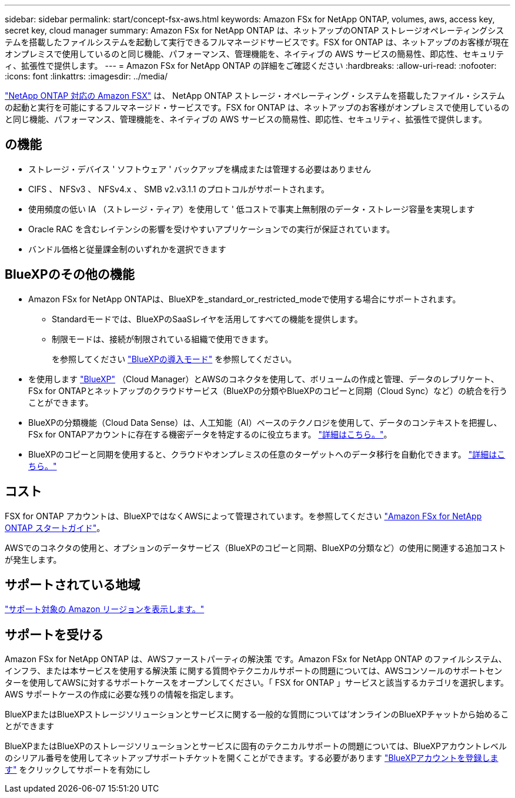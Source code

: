 ---
sidebar: sidebar 
permalink: start/concept-fsx-aws.html 
keywords: Amazon FSx for NetApp ONTAP, volumes, aws, access key, secret key, cloud manager 
summary: Amazon FSx for NetApp ONTAP は、ネットアップのONTAP ストレージオペレーティングシステムを搭載したファイルシステムを起動して実行できるフルマネージドサービスです。FSX for ONTAP は、ネットアップのお客様が現在オンプレミスで使用しているのと同じ機能、パフォーマンス、管理機能を、ネイティブの AWS サービスの簡易性、即応性、セキュリティ、拡張性で提供します。 
---
= Amazon FSx for NetApp ONTAP の詳細をご確認ください
:hardbreaks:
:allow-uri-read: 
:nofooter: 
:icons: font
:linkattrs: 
:imagesdir: ../media/


[role="lead"]
link:https://docs.aws.amazon.com/fsx/latest/ONTAPGuide/what-is-fsx-ontap.html["NetApp ONTAP 対応の Amazon FSX"^] は、 NetApp ONTAP ストレージ・オペレーティング・システムを搭載したファイル・システムの起動と実行を可能にするフルマネージド・サービスです。FSX for ONTAP は、ネットアップのお客様がオンプレミスで使用しているのと同じ機能、パフォーマンス、管理機能を、ネイティブの AWS サービスの簡易性、即応性、セキュリティ、拡張性で提供します。



== の機能

* ストレージ・デバイス ' ソフトウェア ' バックアップを構成または管理する必要はありません
* CIFS 、 NFSv3 、 NFSv4.x 、 SMB v2.v3.1.1 のプロトコルがサポートされます。
* 使用頻度の低い IA （ストレージ・ティア）を使用して ' 低コストで事実上無制限のデータ・ストレージ容量を実現します
* Oracle RAC を含むレイテンシの影響を受けやすいアプリケーションでの実行が保証されています。
* バンドル価格と従量課金制のいずれかを選択できます




== BlueXPのその他の機能

* Amazon FSx for NetApp ONTAPは、BlueXPを_standard_or_restricted_modeで使用する場合にサポートされます。
+
** Standardモードでは、BlueXPのSaaSレイヤを活用してすべての機能を提供します。
** 制限モードは、接続が制限されている組織で使用できます。
+
を参照してください link:https://docs.netapp.com/us-en/cloud-manager-setup-admin/concept-modes.html["BlueXPの導入モード"^] を参照してください。



* を使用します link:https://docs.netapp.com/us-en/cloud-manager-family/["BlueXP"^] （Cloud Manager）とAWSのコネクタを使用して、ボリュームの作成と管理、データのレプリケート、FSx for ONTAPとネットアップのクラウドサービス（BlueXPの分類やBlueXPのコピーと同期（Cloud Sync）など）の統合を行うことができます。
* BlueXPの分類機能（Cloud Data Sense）は、人工知能（AI）ベースのテクノロジを使用して、データのコンテキストを把握し、FSx for ONTAPアカウントに存在する機密データを特定するのに役立ちます。 https://docs.netapp.com/us-en/cloud-manager-data-sense/concept-cloud-compliance.html["詳細はこちら。"^]。
* BlueXPのコピーと同期を使用すると、クラウドやオンプレミスの任意のターゲットへのデータ移行を自動化できます。 https://docs.netapp.com/us-en/cloud-manager-sync/concept-cloud-sync.html["詳細はこちら。"^]




== コスト

FSX for ONTAP アカウントは、BlueXPではなくAWSによって管理されています。を参照してください https://docs.aws.amazon.com/fsx/latest/ONTAPGuide/what-is-fsx-ontap.html["Amazon FSx for NetApp ONTAP スタートガイド"^]。

AWSでのコネクタの使用と、オプションのデータサービス（BlueXPのコピーと同期、BlueXPの分類など）の使用に関連する追加コストが発生します。



== サポートされている地域

https://aws.amazon.com/about-aws/global-infrastructure/regional-product-services/["サポート対象の Amazon リージョンを表示します。"^]



== サポートを受ける

Amazon FSx for NetApp ONTAP は、AWSファーストパーティの解決策 です。Amazon FSx for NetApp ONTAP のファイルシステム、インフラ、または本サービスを使用する解決策 に関する質問やテクニカルサポートの問題については、AWSコンソールのサポートセンターを使用してAWSに対するサポートケースをオープンしてください。「 FSX for ONTAP 」サービスと該当するカテゴリを選択します。AWS サポートケースの作成に必要な残りの情報を指定します。

BlueXPまたはBlueXPストレージソリューションとサービスに関する一般的な質問については'オンラインのBlueXPチャットから始めることができます

BlueXPまたはBlueXPのストレージソリューションとサービスに固有のテクニカルサポートの問題については、BlueXPアカウントレベルのシリアル番号を使用してネットアップサポートチケットを開くことができます。する必要があります link:https://docs.netapp.com/us-en/cloud-manager-fsx-ontap/support/task-support-registration.html["BlueXPアカウントを登録します"^] をクリックしてサポートを有効にし
